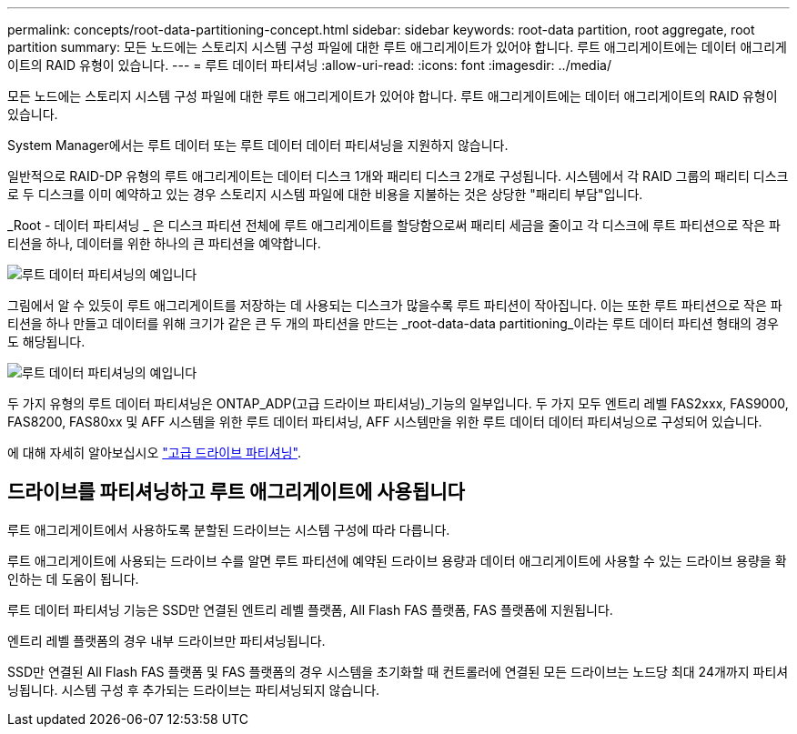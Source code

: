 ---
permalink: concepts/root-data-partitioning-concept.html 
sidebar: sidebar 
keywords: root-data partition, root aggregate, root partition 
summary: 모든 노드에는 스토리지 시스템 구성 파일에 대한 루트 애그리게이트가 있어야 합니다. 루트 애그리게이트에는 데이터 애그리게이트의 RAID 유형이 있습니다. 
---
= 루트 데이터 파티셔닝
:allow-uri-read: 
:icons: font
:imagesdir: ../media/


[role="lead"]
모든 노드에는 스토리지 시스템 구성 파일에 대한 루트 애그리게이트가 있어야 합니다. 루트 애그리게이트에는 데이터 애그리게이트의 RAID 유형이 있습니다.

System Manager에서는 루트 데이터 또는 루트 데이터 데이터 파티셔닝을 지원하지 않습니다.

일반적으로 RAID-DP 유형의 루트 애그리게이트는 데이터 디스크 1개와 패리티 디스크 2개로 구성됩니다. 시스템에서 각 RAID 그룹의 패리티 디스크로 두 디스크를 이미 예약하고 있는 경우 스토리지 시스템 파일에 대한 비용을 지불하는 것은 상당한 "패리티 부담"입니다.

_Root - 데이터 파티셔닝 _ 은 디스크 파티션 전체에 루트 애그리게이트를 할당함으로써 패리티 세금을 줄이고 각 디스크에 루트 파티션으로 작은 파티션을 하나, 데이터를 위한 하나의 큰 파티션을 예약합니다.

image::../media/root-data.gif[루트 데이터 파티셔닝의 예입니다]

그림에서 알 수 있듯이 루트 애그리게이트를 저장하는 데 사용되는 디스크가 많을수록 루트 파티션이 작아집니다. 이는 또한 루트 파티션으로 작은 파티션을 하나 만들고 데이터를 위해 크기가 같은 큰 두 개의 파티션을 만드는 _root-data-data partitioning_이라는 루트 데이터 파티션 형태의 경우도 해당됩니다.

image::../media/root-data-data.gif[루트 데이터 파티셔닝의 예입니다]

두 가지 유형의 루트 데이터 파티셔닝은 ONTAP_ADP(고급 드라이브 파티셔닝)_기능의 일부입니다. 두 가지 모두 엔트리 레벨 FAS2xxx, FAS9000, FAS8200, FAS80xx 및 AFF 시스템을 위한 루트 데이터 파티셔닝, AFF 시스템만을 위한 루트 데이터 데이터 파티셔닝으로 구성되어 있습니다.

에 대해 자세히 알아보십시오 link:https://kb.netapp.com/Advice_and_Troubleshooting/Data_Storage_Software/ONTAP_OS/What_are_the_rules_for_Advanced_Disk_Partitioning["고급 드라이브 파티셔닝"^].



== 드라이브를 파티셔닝하고 루트 애그리게이트에 사용됩니다

루트 애그리게이트에서 사용하도록 분할된 드라이브는 시스템 구성에 따라 다릅니다.

루트 애그리게이트에 사용되는 드라이브 수를 알면 루트 파티션에 예약된 드라이브 용량과 데이터 애그리게이트에 사용할 수 있는 드라이브 용량을 확인하는 데 도움이 됩니다.

루트 데이터 파티셔닝 기능은 SSD만 연결된 엔트리 레벨 플랫폼, All Flash FAS 플랫폼, FAS 플랫폼에 지원됩니다.

엔트리 레벨 플랫폼의 경우 내부 드라이브만 파티셔닝됩니다.

SSD만 연결된 All Flash FAS 플랫폼 및 FAS 플랫폼의 경우 시스템을 초기화할 때 컨트롤러에 연결된 모든 드라이브는 노드당 최대 24개까지 파티셔닝됩니다. 시스템 구성 후 추가되는 드라이브는 파티셔닝되지 않습니다.

